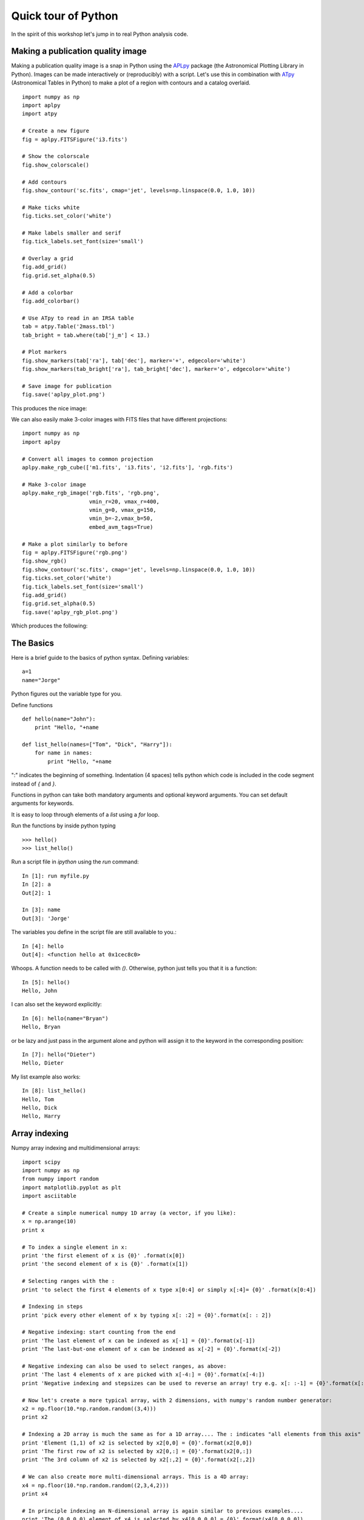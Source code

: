 .. _quick tour:

Quick tour of Python
====================

In the spirit of this workshop let's jump in to real Python analysis code.

Making a publication quality image
----------------------------------

Making a publication quality image is a snap in Python using the `APLpy
<http://aplpy.github.com>`_ package (the Astronomical Plotting Library in Python).  Images can be made interactively or (reproducibly) with a script. Let's use this in combination with `ATpy <http://atpy.github.com>`_ (Astronomical Tables in Python) to make a plot of a region with contours and a catalog overlaid.

::

    import numpy as np
    import aplpy
    import atpy

    # Create a new figure
    fig = aplpy.FITSFigure('i3.fits')

    # Show the colorscale
    fig.show_colorscale()

    # Add contours
    fig.show_contour('sc.fits', cmap='jet', levels=np.linspace(0.0, 1.0, 10))

    # Make ticks white
    fig.ticks.set_color('white')

    # Make labels smaller and serif
    fig.tick_labels.set_font(size='small')

    # Overlay a grid
    fig.add_grid()
    fig.grid.set_alpha(0.5)

    # Add a colorbar
    fig.add_colorbar()

    # Use ATpy to read in an IRSA table
    tab = atpy.Table('2mass.tbl')
    tab_bright = tab.where(tab['j_m'] < 13.)

    # Plot markers
    fig.show_markers(tab['ra'], tab['dec'], marker='+', edgecolor='white')
    fig.show_markers(tab_bright['ra'], tab_bright['dec'], marker='o', edgecolor='white')

    # Save image for publication
    fig.save('aplpy_plot.png')

This produces the nice image:

.. image:: aplpy_plot.png
   :scale: 60%

We can also easily make 3-color images with FITS files that have different projections::

    import numpy as np
    import aplpy

    # Convert all images to common projection
    aplpy.make_rgb_cube(['m1.fits', 'i3.fits', 'i2.fits'], 'rgb.fits')

    # Make 3-color image
    aplpy.make_rgb_image('rgb.fits', 'rgb.png',
                         vmin_r=20, vmax_r=400,
                         vmin_g=0, vmax_g=150,
                         vmin_b=-2,vmax_b=50,
                         embed_avm_tags=True)

    # Make a plot similarly to before
    fig = aplpy.FITSFigure('rgb.png')
    fig.show_rgb()
    fig.show_contour('sc.fits', cmap='jet', levels=np.linspace(0.0, 1.0, 10))
    fig.ticks.set_color('white')
    fig.tick_labels.set_font(size='small')
    fig.add_grid()
    fig.grid.set_alpha(0.5)
    fig.save('aplpy_rgb_plot.png')

Which produces the following:

.. image:: aplpy_rgb_plot.png
   :scale: 60%


The Basics
----------

Here is a brief guide to the basics of python syntax.
Defining variables::

    a=1
    name="Jorge"

Python figures out the variable type for you.

Define functions
::

    def hello(name="John"):
        print "Hello, "+name

    def list_hello(names=["Tom", "Dick", "Harry"]):
        for name in names:
            print "Hello, "+name

":" indicates the beginning of something.  Indentation (4 spaces) tells python
which code is included in the code segment instead of `{` and `}`.

Functions in python can take both mandatory arguments and optional
keyword arguments. You can set default arguments for keywords.

It is easy to loop through elements of a `list` using a `for` loop.

Run the functions by inside python typing
::

>>> hello()
>>> list_hello()

Run a script file in `ipython` using the `run` command::

    In [1]: run myfile.py
    In [2]: a
    Out[2]: 1

    In [3]: name
    Out[3]: 'Jorge'

The variables you define in the script file are still available to you.::

    In [4]: hello
    Out[4]: <function hello at 0x1cec8c0>

Whoops.  A function needs to be called with `()`.  Otherwise, python just
tells you that it is a function::

    In [5]: hello()
    Hello, John

I can also set the keyword explicitly::

    In [6]: hello(name="Bryan")
    Hello, Bryan

or be lazy and just pass in the argument alone and python will assign it to
the keyword in the corresponding position::

    In [7]: hello("Dieter")
    Hello, Dieter

My list example also works::

    In [8]: list_hello()
    Hello, Tom
    Hello, Dick
    Hello, Harry

Array indexing
--------------

Numpy array indexing and multidimensional arrays::

  import scipy
  import numpy as np
  from numpy import random
  import matplotlib.pyplot as plt
  import asciitable

  # Create a simple numerical numpy 1D array (a vector, if you like):
  x = np.arange(10)
  print x
   	
  # To index a single element in x:
  print 'the first element of x is {0}' .format(x[0])
  print 'the second element of x is {0}' .format(x[1])

  # Selecting ranges with the :
  print 'to select the first 4 elements of x type x[0:4] or simply x[:4]= {0}' .format(x[0:4])

  # Indexing in steps
  print 'pick every other element of x by typing x[: :2] = {0}'.format(x[: : 2])

  # Negative indexing: start counting from the end
  print 'The last element of x can be indexed as x[-1] = {0}'.format(x[-1])
  print 'The last-but-one element of x can be indexed as x[-2] = {0}'.format(x[-2])

  # Negative indexing can also be used to select ranges, as above:
  print 'The last 4 elements of x are picked with x[-4:] = {0}'.format(x[-4:])
  print 'Negative indexing and stepsizes can be used to reverse an array! try e.g. x[: :-1] = {0}'.format(x[: : -1])

  # Now let's create a more typical array, with 2 dimensions, with numpy's random number generator:
  x2 = np.floor(10.*np.random.random((3,4)))
  print x2

  # Indexing a 2D array is much the same as for a 1D array.... The : indicates "all elements from this axis"
  print 'Element (1,1) of x2 is selected by x2[0,0] = {0}'.format(x2[0,0])
  print 'The first row of x2 is selected by x2[0,:] = {0}'.format(x2[0,:])
  print 'The 3rd column of x2 is selected by x2[:,2] = {0}'.format(x2[:,2])

  # We can also create more multi-dimensional arrays. This is a 4D array:
  x4 = np.floor(10.*np.random.random((2,3,4,2)))
  print x4

  # In principle indexing an N-dimensional array is again similar to previous examples....
  print 'The (0,0,0,0) element of x4 is selected by x4[0,0,0,0] = {0}'.format(x4[0,0,0,0])
  print 'To select just from one axis and include all elements from the other axes, use ..., e.g. x4[1,...] = \n{0}'.format(x4[1,...])


Reading text files and plotting
-------------------------------

Plot the space and redshift distribution of luminous red galaxies
(LRGs) from the 2SLAQ survey. The catalogue is available here:
http://www.2slaq.info/2SLAQ_LRG_v5pub.cat. First we'll read the
required columns from this text file and plot the galaxy distribution
in a thin declination slice, showing the galaxy brightness by the
point size, and colouring points by the r-i colour::

  import numpy as np
  import matplotlib.pyplot as plt
  from scipy import integrate
  from math import sqrt

  # To plot the space distribution we need to convert redshift to
  # distance.  The values and function below are needed for this
  # conversion.
  omega_m = 0.3
  omega_lam = 0.7
  H0 = 70.    # Hubble parameter at z=0, km/s/Mpc
  c_kms = 299792.458 # speed of light, km/s
  dH = c_kms / H0	   # Hubble distance, Mpc

  def inv_efunc(z):
      """ Used to calculate the comoving distance to object at redshift
      z. Eqn 14 from Hogg, astro-ph/9905116."""
      return 1. / sqrt(omega_m * (1. + z)**3 + omega_lam)

  # Now read the LRG positions, magnitudes and redshifts and r-i colours.
  r = np.genfromtxt('2SLAQ_LRG_v5pub.cat', dtype=None, skip_header=176,
   		    names='name,z,rmag,RA,Dec,rmi',	
                    usecols=(0, 12, 26, 27, 28, 32))

  # Only keep objects with a redshift larger than 0.1 and in a narrow
  # declination slice around the celestial equator
  condition = (np.abs(r['Dec']) < 0.2) & (r['z'] > 0.1)
  r = r[condition]

  # Calculate the comoving distance corresponding to each object's redshift
  dist = np.array([dH * integrate.quad(inv_efunc, 0, z)[0] for z in r['z']])

  # Plot the distribution of LRGs, converting redshifts to positions
  # assuming Hubble flow.
  theta = r['RA'] * np.pi / 180  # radians
  x = dist * np.cos(theta)
  y = dist * np.sin(theta)

  # Make the area of each circle representing an LRG position
  # proportional to its apparent r-band luminosity.
  sizes = 30 * 10**-((r['rmag'] - np.median(r['rmag']))/ 2.5)
  fig = plt.figure()
  ax = fig.add_subplot(111)

  # Plot the LRGs, colouring points by r-i colour.
  col = plt.scatter(x, y, marker='.', s=sizes, c=r['rmi'], linewidths=0.3,
                    cmap=plt.cm.Spectral_r)

  # Add a colourbar.
  cax = fig.colorbar(col)
  cax.set_label('r-i')

  plt.xlabel('Comoving Mpc')
  plt.ylabel('Comoving Mpc')
  plt.axis('equal')

This produces the image:

.. image:: dist_Mpc.png
   :scale: 60%

Now we'll plot a histogram of the redshift distribution. This
example demonstrates plotting two scales on the same axis -- redshift
along the bottom of the plot, corresponding distance along the top::

  zbins = np.arange(0.25, 0.9, 0.05)
  fig = plt.figure()
  ax = fig.add_subplot(111)
  plt.hist(r['z'], bins=zbins)
  plt.xlabel('LRG redshift')

  # Make a second axis to plot the comoving distance
  ax1 = plt.twiny(ax)

  # Generate redshifts corresponding to distance tick positions;
  # first get a curve giving Mpc as a function of redshift
  redshifts = np.linspace(0, 2., 1000)
  dist = [dH * integrate.quad(inv_efunc, 0, z)[0] for z in redshifts]
  Mpcvals = np.arange(0, 4000, 500)

  # Then interpolate to the redshift values at which we want ticks.
  Mpcticks = np.interp(Mpcvals, dist, redshifts)
  ax1.set_xticks(Mpcticks)
  ax1.set_xticklabels([str(v) for v in Mpcvals])

  # Make both axes have the same start and end point.
  x0,x1 = ax.get_xlim()
  ax1.set_xlim(x0, x1)
  ax1.set_xlabel('Comoving distance (Mpc)')

  plt.show()

.. image:: hist_z.png
   :scale: 60%


Making a fancy plot from Monte-Carlo samples
--------------------------------------------

Assume you have run an MCMC and you are left with two arrays X,Y of MCMC samples of two fit parameters. You now want to use X,Y to visualise the likelihood manifold. You can do that (a) as a simple scatter plot or (b) in a more fancy way.

Instead of Monte-Carlo samples, you could also be faced with distributions of any two parameters, such as effective temperature and surface gravity of a set of stars, or redshift and magnitude of a set of galaxies.

First, let us create some artificial toy data to mimick the output of an MCMC algorithm in some science application::

  import numpy,math
  import matplotlib.pyplot as plt
  import matplotlib.gridspec as gridspec

  # Create artificial data mimicking some MCMC results.
  N = 50000
  X = numpy.random.normal(0.0, 1.5, N)  # Draw N samples from normal distribution
  Y = numpy.random.gamma(2.0, 2.0, N)   # Draw N samples from Gamma distribution

Second, let us create a simple plot by plainly plotting x vs. y. This is very easy and we can recap some of the basic Python plotting commands::

  # Define plot ranges at beginning, since used often later.
  YRANGE = [-0.4,11.4]
  XRANGE = [-6.4,6.4]

  # Define figure size and formatting
  fig = plt.figure(1, figsize=(7,7))
  fig.subplots_adjust(left=0.10, bottom=0.09, top=0.98, right=0.98)

  # Simply plot X vs. Y as data points.
  plt.plot(X, Y, 'o', ms=4, alpha=0.1, color='blue')

  # Set plot ranges, axes ticks and axes labels.
  plt.xlim(XRANGE)                 # Set x plot range.
  plt.ylim(YRANGE)                 # Set y plot range.
  plt.xticks(fontsize=16)          # Set ticks x axis.
  plt.yticks(fontsize=16)          # Set ticks y axis.
  plt.xlabel(r'$x$', fontsize=24)  # Set label x axis.
  plt.ylabel(r'$y$', fontsize=24)  # Set label y axis.

  plt.savefig('plot_MCMC_samples_plain.png') # Save png file.

The result looks like this:

.. image:: plot_MCMC_samples_plain.png
     :height: 350px
     :width:  350px

Now, we would like to make this plot a little fancier. Our wish list is:

- We would like to see the density in the crowded regions!
- smoothed distribution instead of single points
- contours of confidence levels
- projected distributions of both parameters as side panels

The result should look like this:

.. image:: plot_MCMC_samples_fancy.png
     :height: 350px
     :width:  350px

Here is the code showing how to do this. We start by the top right panel, which is the main panel::

  fig = plt.figure(2, figsize=(7,7))
  fig.subplots_adjust(hspace=0.001, wspace=0.001, left=0.10, bottom=0.095, top=0.975, right=0.98)
  # gridspec enables you to assign different formats to panels in one plot.
  gs = gridspec.GridSpec(2, 2, width_ratios=[1,4], height_ratios=[4,1])

  plt.subplot(gs[1]) # Main panel top right contains full 2D histogram.
  # Convert to 2d histogram.
  Bins = 25
  hist2D, xedges, yedges = numpy.histogram2d(X, Y, bins=[Bins,Bins], range=[XRANGE,YRANGE],
      normed=False)

  # Plot Monte-Carlo samples as 2D histogram.
  hist2D = numpy.transpose(hist2D)  # Beware: numpy switches axes, so switch back.
  plt.pcolormesh(xedges, yedges, hist2D, cmap=plt.cm.gray)

  # Overplot with error contours 1,2,3 sigma.
  maximum    = numpy.max(hist2D)
  [L1,L2,L3] = [0.5*maximum,0.25*maximum,0.125*maximum]  # Replace with a proper code!
  # Use bin edges to restore extent.
  extent = [xedges[0],xedges[-1], yedges[0],yedges[-1]]
  cs = plt.contour(hist2D, extent=extent, levels=[L1,L2,L3], linestyles=['--','--','--'],
      colors=['orange','orange','orange'], linewidths=1)
  # use dictionary in order to assign your own labels to the contours.
  fmtdict = {L1:r'$1\sigma$',L2:r'$2\sigma$',L3:r'$3\sigma$'}
  plt.clabel(cs, fmt=fmtdict, inline=True, fontsize=20)

  plt.xlim(XRANGE)
  plt.ylim(YRANGE)

Finally, add the two side panels showing the projected distributions of X and Y::

  # Bin X,Y separately. As 1D bin, can use more bins now.
  S  = 101
  LX = numpy.histogram(X, bins=S, range=XRANGE, normed=True)[0]
  LY = numpy.histogram(Y, bins=S, range=YRANGE, normed=True)[0]
  # Restore positions lost by binning.
  X = XRANGE[0] + (XRANGE[1]-XRANGE[0])*numpy.array(range(0,len(LX)))/float(len(LX)-1)
  Y = YRANGE[0] + (YRANGE[1]-YRANGE[0])*numpy.array(range(0,len(LY)))/float(len(LY)-1)

  # bottom right panel: projected density of x.
  plt.subplot(gs[3])
  plt.plot(X, LX, '-', lw=3, color='black')

  plt.xticks(fontsize=16)
  plt.yticks([])
  plt.xlabel(r'$x$', fontsize=24)
  plt.ylabel(r'$\cal L$', fontsize=24)
  plt.xlim(XRANGE)
  plt.ylim(0.0, 1.1*numpy.max(LX))

  # top left panel: projected density of y.
  plt.subplot(gs[0])
  plt.plot(LY, Y, '-', lw=3, color='black')

  plt.yticks(fontsize=16)
  plt.xticks([])
  plt.xlabel(r'$\cal L$', fontsize=24)
  plt.ylabel(r'$y$', fontsize=24)
  plt.xlim(0.0, 1.1*numpy.max(LY))
  plt.ylim(YRANGE)

  plt.savefig('plot_MCMC_samples_fancy.png')
  plt.show()



Parallel process of FITS images
-------------------------------

This example demonstrates the use of the built-in `multiprocessing
<http://docs.python.org/library/multiprocessing.html>`_ module, specifically
the ability to create process *pools*. The idea is essentially that given a
function and a list of inputs to the function, the multiprocessing Pool allows
the function to be run over multiple input values in parallel, speeding up the
process if multiple cores are availbale on a machine.

::

    import os
    import glob
    import multiprocessing
    import shutil

    import pyfits
    from scipy.ndimage import median_filter

    # Define a function to run on files. The steps are:
    # - read in FITS file
    # - convolve the data in the primary HDU
    # - write out the result to a new file
    def smooth(filename):
        print "Processing %s" % filename
        hdulist = pyfits.open(filename)
        hdulist[0].data = median_filter(hdulist[0].data, 15)
        hdulist.writeto(filename.replace('files/', 'files_smooth/'),
                        clobber=True)

    # Search for all FITS files
    files = glob.glob('files/*.fits')

    # Remove output directory if it already exists
    if os.path.exists('files_smooth'):
        shutil.rmtree('files_smooth')

    # Create output directory
    os.mkdir('files_smooth')

    # Define a 'pool' of 12 processes
    p = multiprocessing.Pool(processes=12)

    # Run the function over all files in parallel
    result = p.map(smooth, files)

If we run this from ipython or with python, we can see 12 ``Processing ...`` messages appear at the same time, and a quick look at ``top`` shows us that 12 processes are running simultaneously. If we run this from ``ipython``, we can then try running it with different number of processes and timing it::

    In [2]: run process.py

    In [3]: p = multiprocessing.Pool(processes=12)

    In [4]: %time result = p.map(smooth, files)
    Processing files/image_000.fits
    ...
    CPU times: user 0.01 s, sys: 0.00 s, total: 0.02 s
    Wall time: 8.45 s

    In [52]: p = multiprocessing.Pool(processes=1)

    In [53]: %time result = p.map(smooth, files)
    Processing files/image_000.fits
    ...
    CPU times: user 0.13 s, sys: 0.04 s, total: 0.17 s
    Wall time: 91.78 s

The speedup is therefore a factor of 10.9!


More Examples
-------------

The above examples were shown during the keynote session. More can be
found in the :ref:`examples` section.

